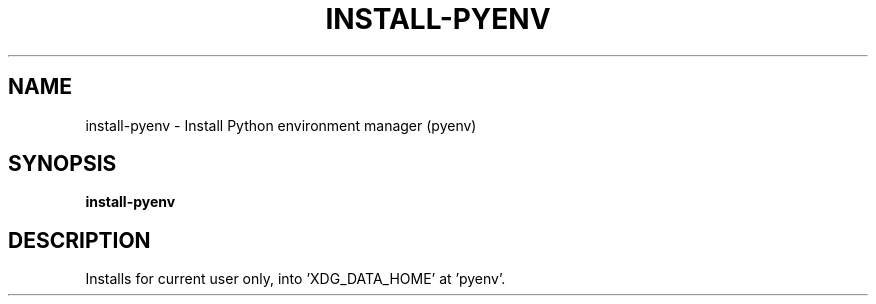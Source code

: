.TH INSTALL-PYENV 1 2019-12-12 Bash
.SH NAME
install-pyenv \-
Install Python environment manager (pyenv)
.SH SYNOPSIS
.B install-pyenv
.SH DESCRIPTION
Installs for current user only, into 'XDG_DATA_HOME' at 'pyenv'.
